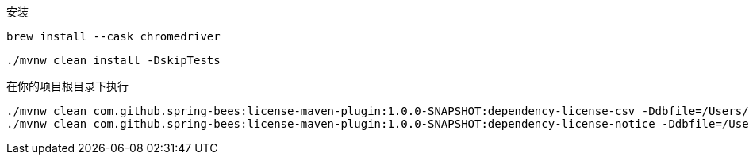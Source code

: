 安装

----
brew install --cask chromedriver
----

----
./mvnw clean install -DskipTests
----

在你的项目根目录下执行

----
./mvnw clean com.github.spring-bees:license-maven-plugin:1.0.0-SNAPSHOT:dependency-license-csv -Ddbfile=/Users/zhanglei/github/license-maven-plugin/db/mvnrepository.mapdb
./mvnw clean com.github.spring-bees:license-maven-plugin:1.0.0-SNAPSHOT:dependency-license-notice -Ddbfile=/Users/zhanglei/github/license-maven-plugin/db/mvnrepository.mapdb
----
